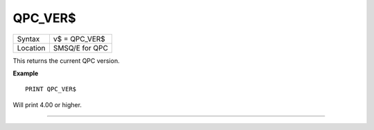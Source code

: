 ..  _qpc-ver-dlr:

QPC\_VER$
=========

+----------+-------------------------------------------------------------------+
| Syntax   | v$ = QPC\_VER$                                                    |
+----------+-------------------------------------------------------------------+
| Location | SMSQ/E for QPC                                                    |
+----------+-------------------------------------------------------------------+

This returns the current QPC version.

**Example**

::

    PRINT QPC_VER$

Will print 4.00 or higher.

--------------


